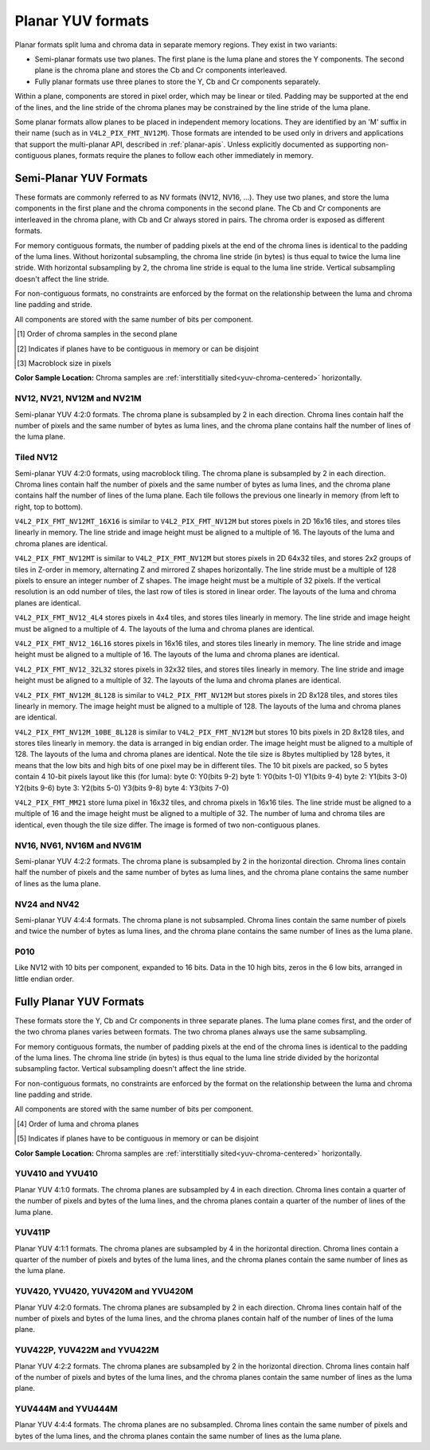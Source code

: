 .. SPDX-License-Identifier: GFDL-1.1-no-invariants-or-later

.. planar-yuv:

******************
Planar YUV formats
******************

Planar formats split luma and chroma data in separate memory regions. They
exist in two variants:

- Semi-planar formats use two planes. The first plane is the luma plane and
  stores the Y components. The second plane is the chroma plane and stores the
  Cb and Cr components interleaved.

- Fully planar formats use three planes to store the Y, Cb and Cr components
  separately.

Within a plane, components are stored in pixel order, which may be linear or
tiled. Padding may be supported at the end of the lines, and the line stride of
the chroma planes may be constrained by the line stride of the luma plane.

Some planar formats allow planes to be placed in independent memory locations.
They are identified by an 'M' suffix in their name (such as in
``V4L2_PIX_FMT_NV12M``). Those formats are intended to be used only in drivers
and applications that support the multi-planar API, described in
:ref:`planar-apis`. Unless explicitly documented as supporting non-contiguous
planes, formats require the planes to follow each other immediately in memory.


Semi-Planar YUV Formats
=======================

These formats are commonly referred to as NV formats (NV12, NV16, ...). They
use two planes, and store the luma components in the first plane and the chroma
components in the second plane. The Cb and Cr components are interleaved in the
chroma plane, with Cb and Cr always stored in pairs. The chroma order is
exposed as different formats.

For memory contiguous formats, the number of padding pixels at the end of the
chroma lines is identical to the padding of the luma lines. Without horizontal
subsampling, the chroma line stride (in bytes) is thus equal to twice the luma
line stride. With horizontal subsampling by 2, the chroma line stride is equal
to the luma line stride. Vertical subsampling doesn't affect the line stride.

For non-contiguous formats, no constraints are enforced by the format on the
relationship between the luma and chroma line padding and stride.

All components are stored with the same number of bits per component.

.. raw:: latex

    \footnotesize

.. tabularcolumns:: |p{5.2cm}|p{1.0cm}|p{1.5cm}|p{1.9cm}|p{1.2cm}|p{1.8cm}|p{2.7cm}|

.. flat-table:: Overview of Semi-Planar YUV Formats
    :header-rows:  1
    :stub-columns: 0

    * - Identifier
      - Code
      - Bits per component
      - Subsampling
      - Chroma order [1]_
      - Contiguous [2]_
      - Tiling [3]_
    * - V4L2_PIX_FMT_NV12
      - 'NV12'
      - 8
      - 4:2:0
      - Cb, Cr
      - Yes
      - Linear
    * - V4L2_PIX_FMT_NV21
      - 'NV21'
      - 8
      - 4:2:0
      - Cr, Cb
      - Yes
      - Linear
    * - V4L2_PIX_FMT_NV12M
      - 'NM12'
      - 8
      - 4:2:0
      - Cb, Cr
      - No
      - Linear
    * - V4L2_PIX_FMT_NV21M
      - 'NM21'
      - 8
      - 4:2:0
      - Cr, Cb
      - No
      - Linear
    * - V4L2_PIX_FMT_NV12MT
      - 'TM12'
      - 8
      - 4:2:0
      - Cb, Cr
      - No
      - 64x32 tiles

        Horizontal Z order
    * - V4L2_PIX_FMT_NV12MT_16X16
      - 'VM12'
      - 8
      - 4:2:2
      - Cb, Cr
      - No
      - 16x16 tiles
    * - V4L2_PIX_FMT_P010
      - 'P010'
      - 10
      - 4:2:0
      - Cb, Cr
      - Yes
      - Linear
    * - V4L2_PIX_FMT_NV16
      - 'NV16'
      - 8
      - 4:2:2
      - Cb, Cr
      - Yes
      - Linear
    * - V4L2_PIX_FMT_NV61
      - 'NV61'
      - 8
      - 4:2:2
      - Cr, Cb
      - Yes
      - Linear
    * - V4L2_PIX_FMT_NV16M
      - 'NM16'
      - 8
      - 4:2:2
      - Cb, Cr
      - No
      - Linear
    * - V4L2_PIX_FMT_NV61M
      - 'NM61'
      - 8
      - 4:2:2
      - Cr, Cb
      - No
      - Linear
    * - V4L2_PIX_FMT_NV24
      - 'NV24'
      - 8
      - 4:4:4
      - Cb, Cr
      - Yes
      - Linear
    * - V4L2_PIX_FMT_NV42
      - 'NV42'
      - 8
      - 4:4:4
      - Cr, Cb
      - Yes
      - Linear

.. raw:: latex

    \normalsize

.. [1] Order of chroma samples in the second plane
.. [2] Indicates if planes have to be contiguous in memory or can be
       disjoint
.. [3] Macroblock size in pixels


**Color Sample Location:**
Chroma samples are :ref:`interstitially sited<yuv-chroma-centered>`
horizontally.


.. _V4L2-PIX-FMT-NV12:
.. _V4L2-PIX-FMT-NV21:
.. _V4L2-PIX-FMT-NV12M:
.. _V4L2-PIX-FMT-NV21M:
.. _V4L2-PIX-FMT-P010:

NV12, NV21, NV12M and NV21M
---------------------------

Semi-planar YUV 4:2:0 formats. The chroma plane is subsampled by 2 in each
direction. Chroma lines contain half the number of pixels and the same number
of bytes as luma lines, and the chroma plane contains half the number of lines
of the luma plane.

.. flat-table:: Sample 4x4 NV12 Image
    :header-rows:  0
    :stub-columns: 0

    * - start + 0:
      - Y'\ :sub:`00`
      - Y'\ :sub:`01`
      - Y'\ :sub:`02`
      - Y'\ :sub:`03`
    * - start + 4:
      - Y'\ :sub:`10`
      - Y'\ :sub:`11`
      - Y'\ :sub:`12`
      - Y'\ :sub:`13`
    * - start + 8:
      - Y'\ :sub:`20`
      - Y'\ :sub:`21`
      - Y'\ :sub:`22`
      - Y'\ :sub:`23`
    * - start + 12:
      - Y'\ :sub:`30`
      - Y'\ :sub:`31`
      - Y'\ :sub:`32`
      - Y'\ :sub:`33`
    * - start + 16:
      - Cb\ :sub:`00`
      - Cr\ :sub:`00`
      - Cb\ :sub:`01`
      - Cr\ :sub:`01`
    * - start + 20:
      - Cb\ :sub:`10`
      - Cr\ :sub:`10`
      - Cb\ :sub:`11`
      - Cr\ :sub:`11`

.. flat-table:: Sample 4x4 NV12M Image
    :header-rows:  0
    :stub-columns: 0

    * - start0 + 0:
      - Y'\ :sub:`00`
      - Y'\ :sub:`01`
      - Y'\ :sub:`02`
      - Y'\ :sub:`03`
    * - start0 + 4:
      - Y'\ :sub:`10`
      - Y'\ :sub:`11`
      - Y'\ :sub:`12`
      - Y'\ :sub:`13`
    * - start0 + 8:
      - Y'\ :sub:`20`
      - Y'\ :sub:`21`
      - Y'\ :sub:`22`
      - Y'\ :sub:`23`
    * - start0 + 12:
      - Y'\ :sub:`30`
      - Y'\ :sub:`31`
      - Y'\ :sub:`32`
      - Y'\ :sub:`33`
    * -
    * - start1 + 0:
      - Cb\ :sub:`00`
      - Cr\ :sub:`00`
      - Cb\ :sub:`01`
      - Cr\ :sub:`01`
    * - start1 + 4:
      - Cb\ :sub:`10`
      - Cr\ :sub:`10`
      - Cb\ :sub:`11`
      - Cr\ :sub:`11`


.. _V4L2-PIX-FMT-NV12MT:
.. _V4L2-PIX-FMT-NV12MT-16X16:
.. _V4L2-PIX-FMT-NV12-4L4:
.. _V4L2-PIX-FMT-NV12-16L16:
.. _V4L2-PIX-FMT-NV12-32L32:
.. _V4L2-PIX-FMT-NV12M-8L128:
.. _V4L2-PIX-FMT-NV12M-10BE-8L128:
.. _V4L2-PIX-FMT-MM21:

Tiled NV12
----------

Semi-planar YUV 4:2:0 formats, using macroblock tiling. The chroma plane is
subsampled by 2 in each direction. Chroma lines contain half the number of
pixels and the same number of bytes as luma lines, and the chroma plane
contains half the number of lines of the luma plane. Each tile follows the
previous one linearly in memory (from left to right, top to bottom).

``V4L2_PIX_FMT_NV12MT_16X16`` is similar to ``V4L2_PIX_FMT_NV12M`` but stores
pixels in 2D 16x16 tiles, and stores tiles linearly in memory.
The line stride and image height must be aligned to a multiple of 16.
The layouts of the luma and chroma planes are identical.

``V4L2_PIX_FMT_NV12MT`` is similar to ``V4L2_PIX_FMT_NV12M`` but stores
pixels in 2D 64x32 tiles, and stores 2x2 groups of tiles in
Z-order in memory, alternating Z and mirrored Z shapes horizontally.
The line stride must be a multiple of 128 pixels to ensure an
integer number of Z shapes. The image height must be a multiple of 32 pixels.
If the vertical resolution is an odd number of tiles, the last row of
tiles is stored in linear order. The layouts of the luma and chroma
planes are identical.

``V4L2_PIX_FMT_NV12_4L4`` stores pixels in 4x4 tiles, and stores
tiles linearly in memory. The line stride and image height must be
aligned to a multiple of 4. The layouts of the luma and chroma planes are
identical.

``V4L2_PIX_FMT_NV12_16L16`` stores pixels in 16x16 tiles, and stores
tiles linearly in memory. The line stride and image height must be
aligned to a multiple of 16. The layouts of the luma and chroma planes are
identical.

``V4L2_PIX_FMT_NV12_32L32`` stores pixels in 32x32 tiles, and stores
tiles linearly in memory. The line stride and image height must be
aligned to a multiple of 32. The layouts of the luma and chroma planes are
identical.

``V4L2_PIX_FMT_NV12M_8L128`` is similar to ``V4L2_PIX_FMT_NV12M`` but stores
pixels in 2D 8x128 tiles, and stores tiles linearly in memory.
The image height must be aligned to a multiple of 128.
The layouts of the luma and chroma planes are identical.

``V4L2_PIX_FMT_NV12M_10BE_8L128`` is similar to ``V4L2_PIX_FMT_NV12M`` but stores
10 bits pixels in 2D 8x128 tiles, and stores tiles linearly in memory.
the data is arranged in big endian order.
The image height must be aligned to a multiple of 128.
The layouts of the luma and chroma planes are identical.
Note the tile size is 8bytes multiplied by 128 bytes,
it means that the low bits and high bits of one pixel may be in different tiles.
The 10 bit pixels are packed, so 5 bytes contain 4 10-bit pixels layout like
this (for luma):
byte 0: Y0(bits 9-2)
byte 1: Y0(bits 1-0) Y1(bits 9-4)
byte 2: Y1(bits 3-0) Y2(bits 9-6)
byte 3: Y2(bits 5-0) Y3(bits 9-8)
byte 4: Y3(bits 7-0)

``V4L2_PIX_FMT_MM21`` store luma pixel in 16x32 tiles, and chroma pixels
in 16x16 tiles. The line stride must be aligned to a multiple of 16 and the
image height must be aligned to a multiple of 32. The number of luma and chroma
tiles are identical, even though the tile size differ. The image is formed of
two non-contiguous planes.

.. _nv12mt:

.. kernel-figure:: nv12mt.svg
    :alt:    nv12mt.svg
    :align:  center

    V4L2_PIX_FMT_NV12MT macroblock Z shape memory layout

.. _nv12mt_ex:

.. kernel-figure:: nv12mt_example.svg
    :alt:    nv12mt_example.svg
    :align:  center

    Example V4L2_PIX_FMT_NV12MT memory layout of tiles


.. _V4L2-PIX-FMT-NV16:
.. _V4L2-PIX-FMT-NV61:
.. _V4L2-PIX-FMT-NV16M:
.. _V4L2-PIX-FMT-NV61M:

NV16, NV61, NV16M and NV61M
---------------------------

Semi-planar YUV 4:2:2 formats. The chroma plane is subsampled by 2 in the
horizontal direction. Chroma lines contain half the number of pixels and the
same number of bytes as luma lines, and the chroma plane contains the same
number of lines as the luma plane.

.. flat-table:: Sample 4x4 NV16 Image
    :header-rows:  0
    :stub-columns: 0

    * - start + 0:
      - Y'\ :sub:`00`
      - Y'\ :sub:`01`
      - Y'\ :sub:`02`
      - Y'\ :sub:`03`
    * - start + 4:
      - Y'\ :sub:`10`
      - Y'\ :sub:`11`
      - Y'\ :sub:`12`
      - Y'\ :sub:`13`
    * - start + 8:
      - Y'\ :sub:`20`
      - Y'\ :sub:`21`
      - Y'\ :sub:`22`
      - Y'\ :sub:`23`
    * - start + 12:
      - Y'\ :sub:`30`
      - Y'\ :sub:`31`
      - Y'\ :sub:`32`
      - Y'\ :sub:`33`
    * - start + 16:
      - Cb\ :sub:`00`
      - Cr\ :sub:`00`
      - Cb\ :sub:`01`
      - Cr\ :sub:`01`
    * - start + 20:
      - Cb\ :sub:`10`
      - Cr\ :sub:`10`
      - Cb\ :sub:`11`
      - Cr\ :sub:`11`
    * - start + 24:
      - Cb\ :sub:`20`
      - Cr\ :sub:`20`
      - Cb\ :sub:`21`
      - Cr\ :sub:`21`
    * - start + 28:
      - Cb\ :sub:`30`
      - Cr\ :sub:`30`
      - Cb\ :sub:`31`
      - Cr\ :sub:`31`

.. flat-table:: Sample 4x4 NV16M Image
    :header-rows:  0
    :stub-columns: 0

    * - start0 + 0:
      - Y'\ :sub:`00`
      - Y'\ :sub:`01`
      - Y'\ :sub:`02`
      - Y'\ :sub:`03`
    * - start0 + 4:
      - Y'\ :sub:`10`
      - Y'\ :sub:`11`
      - Y'\ :sub:`12`
      - Y'\ :sub:`13`
    * - start0 + 8:
      - Y'\ :sub:`20`
      - Y'\ :sub:`21`
      - Y'\ :sub:`22`
      - Y'\ :sub:`23`
    * - start0 + 12:
      - Y'\ :sub:`30`
      - Y'\ :sub:`31`
      - Y'\ :sub:`32`
      - Y'\ :sub:`33`
    * -
    * - start1 + 0:
      - Cb\ :sub:`00`
      - Cr\ :sub:`00`
      - Cb\ :sub:`02`
      - Cr\ :sub:`02`
    * - start1 + 4:
      - Cb\ :sub:`10`
      - Cr\ :sub:`10`
      - Cb\ :sub:`12`
      - Cr\ :sub:`12`
    * - start1 + 8:
      - Cb\ :sub:`20`
      - Cr\ :sub:`20`
      - Cb\ :sub:`22`
      - Cr\ :sub:`22`
    * - start1 + 12:
      - Cb\ :sub:`30`
      - Cr\ :sub:`30`
      - Cb\ :sub:`32`
      - Cr\ :sub:`32`


.. _V4L2-PIX-FMT-NV24:
.. _V4L2-PIX-FMT-NV42:

NV24 and NV42
-------------

Semi-planar YUV 4:4:4 formats. The chroma plane is not subsampled.
Chroma lines contain the same number of pixels and twice the
number of bytes as luma lines, and the chroma plane contains the same
number of lines as the luma plane.

.. flat-table:: Sample 4x4 NV24 Image
    :header-rows:  0
    :stub-columns: 0

    * - start + 0:
      - Y'\ :sub:`00`
      - Y'\ :sub:`01`
      - Y'\ :sub:`02`
      - Y'\ :sub:`03`
    * - start + 4:
      - Y'\ :sub:`10`
      - Y'\ :sub:`11`
      - Y'\ :sub:`12`
      - Y'\ :sub:`13`
    * - start + 8:
      - Y'\ :sub:`20`
      - Y'\ :sub:`21`
      - Y'\ :sub:`22`
      - Y'\ :sub:`23`
    * - start + 12:
      - Y'\ :sub:`30`
      - Y'\ :sub:`31`
      - Y'\ :sub:`32`
      - Y'\ :sub:`33`
    * - start + 16:
      - Cb\ :sub:`00`
      - Cr\ :sub:`00`
      - Cb\ :sub:`01`
      - Cr\ :sub:`01`
      - Cb\ :sub:`02`
      - Cr\ :sub:`02`
      - Cb\ :sub:`03`
      - Cr\ :sub:`03`
    * - start + 24:
      - Cb\ :sub:`10`
      - Cr\ :sub:`10`
      - Cb\ :sub:`11`
      - Cr\ :sub:`11`
      - Cb\ :sub:`12`
      - Cr\ :sub:`12`
      - Cb\ :sub:`13`
      - Cr\ :sub:`13`
    * - start + 32:
      - Cb\ :sub:`20`
      - Cr\ :sub:`20`
      - Cb\ :sub:`21`
      - Cr\ :sub:`21`
      - Cb\ :sub:`22`
      - Cr\ :sub:`22`
      - Cb\ :sub:`23`
      - Cr\ :sub:`23`
    * - start + 40:
      - Cb\ :sub:`30`
      - Cr\ :sub:`30`
      - Cb\ :sub:`31`
      - Cr\ :sub:`31`
      - Cb\ :sub:`32`
      - Cr\ :sub:`32`
      - Cb\ :sub:`33`
      - Cr\ :sub:`33`

.. _V4L2_PIX_FMT_P010:

P010
----

Like NV12 with 10 bits per component, expanded to 16 bits.
Data in the 10 high bits, zeros in the 6 low bits, arranged in little endian order.

.. flat-table:: Sample 4x4 P010 Image
    :header-rows:  0
    :stub-columns: 0

    * - start + 0:
      - Y'\ :sub:`00`
      - Y'\ :sub:`01`
      - Y'\ :sub:`02`
      - Y'\ :sub:`03`
    * - start + 8:
      - Y'\ :sub:`10`
      - Y'\ :sub:`11`
      - Y'\ :sub:`12`
      - Y'\ :sub:`13`
    * - start + 16:
      - Y'\ :sub:`20`
      - Y'\ :sub:`21`
      - Y'\ :sub:`22`
      - Y'\ :sub:`23`
    * - start + 24:
      - Y'\ :sub:`30`
      - Y'\ :sub:`31`
      - Y'\ :sub:`32`
      - Y'\ :sub:`33`
    * - start + 32:
      - Cb\ :sub:`00`
      - Cr\ :sub:`00`
      - Cb\ :sub:`01`
      - Cr\ :sub:`01`
    * - start + 40:
      - Cb\ :sub:`10`
      - Cr\ :sub:`10`
      - Cb\ :sub:`11`
      - Cr\ :sub:`11`

.. raw:: latex

    \endgroup

Fully Planar YUV Formats
========================

These formats store the Y, Cb and Cr components in three separate planes. The
luma plane comes first, and the order of the two chroma planes varies between
formats. The two chroma planes always use the same subsampling.

For memory contiguous formats, the number of padding pixels at the end of the
chroma lines is identical to the padding of the luma lines. The chroma line
stride (in bytes) is thus equal to the luma line stride divided by the
horizontal subsampling factor. Vertical subsampling doesn't affect the line
stride.

For non-contiguous formats, no constraints are enforced by the format on the
relationship between the luma and chroma line padding and stride.

All components are stored with the same number of bits per component.

.. raw:: latex

    \small

.. tabularcolumns:: |p{5.0cm}|p{1.1cm}|p{1.5cm}|p{2.2cm}|p{1.2cm}|p{3.7cm}|

.. flat-table:: Overview of Fully Planar YUV Formats
    :header-rows:  1
    :stub-columns: 0

    * - Identifier
      - Code
      - Bits per component
      - Subsampling
      - Planes order [4]_
      - Contiguous [5]_

    * - V4L2_PIX_FMT_YUV410
      - 'YUV9'
      - 8
      - 4:1:0
      - Y, Cb, Cr
      - Yes
    * - V4L2_PIX_FMT_YVU410
      - 'YVU9'
      - 8
      - 4:1:0
      - Y, Cr, Cb
      - Yes
    * - V4L2_PIX_FMT_YUV411P
      - '411P'
      - 8
      - 4:1:1
      - Y, Cb, Cr
      - Yes
    * - V4L2_PIX_FMT_YUV420M
      - 'YM12'
      - 8
      - 4:2:0
      - Y, Cb, Cr
      - No
    * - V4L2_PIX_FMT_YVU420M
      - 'YM21'
      - 8
      - 4:2:0
      - Y, Cr, Cb
      - No
    * - V4L2_PIX_FMT_YUV420
      - 'YU12'
      - 8
      - 4:2:0
      - Y, Cb, Cr
      - Yes
    * - V4L2_PIX_FMT_YVU420
      - 'YV12'
      - 8
      - 4:2:0
      - Y, Cr, Cb
      - Yes
    * - V4L2_PIX_FMT_YUV422P
      - '422P'
      - 8
      - 4:2:2
      - Y, Cb, Cr
      - Yes
    * - V4L2_PIX_FMT_YUV422M
      - 'YM16'
      - 8
      - 4:2:2
      - Y, Cb, Cr
      - No
    * - V4L2_PIX_FMT_YVU422M
      - 'YM61'
      - 8
      - 4:2:2
      - Y, Cr, Cb
      - No
    * - V4L2_PIX_FMT_YUV444M
      - 'YM24'
      - 8
      - 4:4:4
      - Y, Cb, Cr
      - No
    * - V4L2_PIX_FMT_YVU444M
      - 'YM42'
      - 8
      - 4:4:4
      - Y, Cr, Cb
      - No

.. raw:: latex

    \normalsize

.. [4] Order of luma and chroma planes
.. [5] Indicates if planes have to be contiguous in memory or can be
       disjoint


**Color Sample Location:**
Chroma samples are :ref:`interstitially sited<yuv-chroma-centered>`
horizontally.

.. _V4L2-PIX-FMT-YUV410:
.. _V4L2-PIX-FMT-YVU410:

YUV410 and YVU410
-----------------

Planar YUV 4:1:0 formats. The chroma planes are subsampled by 4 in each
direction. Chroma lines contain a quarter of the number of pixels and bytes of
the luma lines, and the chroma planes contain a quarter of the number of lines
of the luma plane.

.. flat-table:: Sample 4x4 YUV410 Image
    :header-rows:  0
    :stub-columns: 0

    * - start + 0:
      - Y'\ :sub:`00`
      - Y'\ :sub:`01`
      - Y'\ :sub:`02`
      - Y'\ :sub:`03`
    * - start + 4:
      - Y'\ :sub:`10`
      - Y'\ :sub:`11`
      - Y'\ :sub:`12`
      - Y'\ :sub:`13`
    * - start + 8:
      - Y'\ :sub:`20`
      - Y'\ :sub:`21`
      - Y'\ :sub:`22`
      - Y'\ :sub:`23`
    * - start + 12:
      - Y'\ :sub:`30`
      - Y'\ :sub:`31`
      - Y'\ :sub:`32`
      - Y'\ :sub:`33`
    * - start + 16:
      - Cr\ :sub:`00`
    * - start + 17:
      - Cb\ :sub:`00`


.. _V4L2-PIX-FMT-YUV411P:

YUV411P
-------

Planar YUV 4:1:1 formats. The chroma planes are subsampled by 4 in the
horizontal direction. Chroma lines contain a quarter of the number of pixels
and bytes of the luma lines, and the chroma planes contain the same number of
lines as the luma plane.

.. flat-table:: Sample 4x4 YUV411P Image
    :header-rows:  0
    :stub-columns: 0

    * - start + 0:
      - Y'\ :sub:`00`
      - Y'\ :sub:`01`
      - Y'\ :sub:`02`
      - Y'\ :sub:`03`
    * - start + 4:
      - Y'\ :sub:`10`
      - Y'\ :sub:`11`
      - Y'\ :sub:`12`
      - Y'\ :sub:`13`
    * - start + 8:
      - Y'\ :sub:`20`
      - Y'\ :sub:`21`
      - Y'\ :sub:`22`
      - Y'\ :sub:`23`
    * - start + 12:
      - Y'\ :sub:`30`
      - Y'\ :sub:`31`
      - Y'\ :sub:`32`
      - Y'\ :sub:`33`
    * - start + 16:
      - Cb\ :sub:`00`
    * - start + 17:
      - Cb\ :sub:`10`
    * - start + 18:
      - Cb\ :sub:`20`
    * - start + 19:
      - Cb\ :sub:`30`
    * - start + 20:
      - Cr\ :sub:`00`
    * - start + 21:
      - Cr\ :sub:`10`
    * - start + 22:
      - Cr\ :sub:`20`
    * - start + 23:
      - Cr\ :sub:`30`


.. _V4L2-PIX-FMT-YUV420:
.. _V4L2-PIX-FMT-YVU420:
.. _V4L2-PIX-FMT-YUV420M:
.. _V4L2-PIX-FMT-YVU420M:

YUV420, YVU420, YUV420M and YVU420M
-----------------------------------

Planar YUV 4:2:0 formats. The chroma planes are subsampled by 2 in each
direction. Chroma lines contain half of the number of pixels and bytes of the
luma lines, and the chroma planes contain half of the number of lines of the
luma plane.

.. flat-table:: Sample 4x4 YUV420 Image
    :header-rows:  0
    :stub-columns: 0

    * - start + 0:
      - Y'\ :sub:`00`
      - Y'\ :sub:`01`
      - Y'\ :sub:`02`
      - Y'\ :sub:`03`
    * - start + 4:
      - Y'\ :sub:`10`
      - Y'\ :sub:`11`
      - Y'\ :sub:`12`
      - Y'\ :sub:`13`
    * - start + 8:
      - Y'\ :sub:`20`
      - Y'\ :sub:`21`
      - Y'\ :sub:`22`
      - Y'\ :sub:`23`
    * - start + 12:
      - Y'\ :sub:`30`
      - Y'\ :sub:`31`
      - Y'\ :sub:`32`
      - Y'\ :sub:`33`
    * - start + 16:
      - Cr\ :sub:`00`
      - Cr\ :sub:`01`
    * - start + 18:
      - Cr\ :sub:`10`
      - Cr\ :sub:`11`
    * - start + 20:
      - Cb\ :sub:`00`
      - Cb\ :sub:`01`
    * - start + 22:
      - Cb\ :sub:`10`
      - Cb\ :sub:`11`

.. flat-table:: Sample 4x4 YUV420M Image
    :header-rows:  0
    :stub-columns: 0

    * - start0 + 0:
      - Y'\ :sub:`00`
      - Y'\ :sub:`01`
      - Y'\ :sub:`02`
      - Y'\ :sub:`03`
    * - start0 + 4:
      - Y'\ :sub:`10`
      - Y'\ :sub:`11`
      - Y'\ :sub:`12`
      - Y'\ :sub:`13`
    * - start0 + 8:
      - Y'\ :sub:`20`
      - Y'\ :sub:`21`
      - Y'\ :sub:`22`
      - Y'\ :sub:`23`
    * - start0 + 12:
      - Y'\ :sub:`30`
      - Y'\ :sub:`31`
      - Y'\ :sub:`32`
      - Y'\ :sub:`33`
    * -
    * - start1 + 0:
      - Cb\ :sub:`00`
      - Cb\ :sub:`01`
    * - start1 + 2:
      - Cb\ :sub:`10`
      - Cb\ :sub:`11`
    * -
    * - start2 + 0:
      - Cr\ :sub:`00`
      - Cr\ :sub:`01`
    * - start2 + 2:
      - Cr\ :sub:`10`
      - Cr\ :sub:`11`


.. _V4L2-PIX-FMT-YUV422P:
.. _V4L2-PIX-FMT-YUV422M:
.. _V4L2-PIX-FMT-YVU422M:

YUV422P, YUV422M and YVU422M
----------------------------

Planar YUV 4:2:2 formats. The chroma planes are subsampled by 2 in the
horizontal direction. Chroma lines contain half of the number of pixels and
bytes of the luma lines, and the chroma planes contain the same number of lines
as the luma plane.

.. flat-table:: Sample 4x4 YUV422P Image
    :header-rows:  0
    :stub-columns: 0

    * - start + 0:
      - Y'\ :sub:`00`
      - Y'\ :sub:`01`
      - Y'\ :sub:`02`
      - Y'\ :sub:`03`
    * - start + 4:
      - Y'\ :sub:`10`
      - Y'\ :sub:`11`
      - Y'\ :sub:`12`
      - Y'\ :sub:`13`
    * - start + 8:
      - Y'\ :sub:`20`
      - Y'\ :sub:`21`
      - Y'\ :sub:`22`
      - Y'\ :sub:`23`
    * - start + 12:
      - Y'\ :sub:`30`
      - Y'\ :sub:`31`
      - Y'\ :sub:`32`
      - Y'\ :sub:`33`
    * - start + 16:
      - Cb\ :sub:`00`
      - Cb\ :sub:`01`
    * - start + 18:
      - Cb\ :sub:`10`
      - Cb\ :sub:`11`
    * - start + 20:
      - Cb\ :sub:`20`
      - Cb\ :sub:`21`
    * - start + 22:
      - Cb\ :sub:`30`
      - Cb\ :sub:`31`
    * - start + 24:
      - Cr\ :sub:`00`
      - Cr\ :sub:`01`
    * - start + 26:
      - Cr\ :sub:`10`
      - Cr\ :sub:`11`
    * - start + 28:
      - Cr\ :sub:`20`
      - Cr\ :sub:`21`
    * - start + 30:
      - Cr\ :sub:`30`
      - Cr\ :sub:`31`

.. flat-table:: Sample 4x4 YUV422M Image
    :header-rows:  0
    :stub-columns: 0

    * - start0 + 0:
      - Y'\ :sub:`00`
      - Y'\ :sub:`01`
      - Y'\ :sub:`02`
      - Y'\ :sub:`03`
    * - start0 + 4:
      - Y'\ :sub:`10`
      - Y'\ :sub:`11`
      - Y'\ :sub:`12`
      - Y'\ :sub:`13`
    * - start0 + 8:
      - Y'\ :sub:`20`
      - Y'\ :sub:`21`
      - Y'\ :sub:`22`
      - Y'\ :sub:`23`
    * - start0 + 12:
      - Y'\ :sub:`30`
      - Y'\ :sub:`31`
      - Y'\ :sub:`32`
      - Y'\ :sub:`33`
    * -
    * - start1 + 0:
      - Cb\ :sub:`00`
      - Cb\ :sub:`01`
    * - start1 + 2:
      - Cb\ :sub:`10`
      - Cb\ :sub:`11`
    * - start1 + 4:
      - Cb\ :sub:`20`
      - Cb\ :sub:`21`
    * - start1 + 6:
      - Cb\ :sub:`30`
      - Cb\ :sub:`31`
    * -
    * - start2 + 0:
      - Cr\ :sub:`00`
      - Cr\ :sub:`01`
    * - start2 + 2:
      - Cr\ :sub:`10`
      - Cr\ :sub:`11`
    * - start2 + 4:
      - Cr\ :sub:`20`
      - Cr\ :sub:`21`
    * - start2 + 6:
      - Cr\ :sub:`30`
      - Cr\ :sub:`31`


.. _V4L2-PIX-FMT-YUV444M:
.. _V4L2-PIX-FMT-YVU444M:

YUV444M and YVU444M
-------------------

Planar YUV 4:4:4 formats. The chroma planes are no subsampled. Chroma lines
contain the same number of pixels and bytes of the luma lines, and the chroma
planes contain the same number of lines as the luma plane.

.. flat-table:: Sample 4x4 YUV444M Image
    :header-rows:  0
    :stub-columns: 0

    * - start0 + 0:
      - Y'\ :sub:`00`
      - Y'\ :sub:`01`
      - Y'\ :sub:`02`
      - Y'\ :sub:`03`
    * - start0 + 4:
      - Y'\ :sub:`10`
      - Y'\ :sub:`11`
      - Y'\ :sub:`12`
      - Y'\ :sub:`13`
    * - start0 + 8:
      - Y'\ :sub:`20`
      - Y'\ :sub:`21`
      - Y'\ :sub:`22`
      - Y'\ :sub:`23`
    * - start0 + 12:
      - Y'\ :sub:`30`
      - Y'\ :sub:`31`
      - Y'\ :sub:`32`
      - Y'\ :sub:`33`
    * -
    * - start1 + 0:
      - Cb\ :sub:`00`
      - Cb\ :sub:`01`
      - Cb\ :sub:`02`
      - Cb\ :sub:`03`
    * - start1 + 4:
      - Cb\ :sub:`10`
      - Cb\ :sub:`11`
      - Cb\ :sub:`12`
      - Cb\ :sub:`13`
    * - start1 + 8:
      - Cb\ :sub:`20`
      - Cb\ :sub:`21`
      - Cb\ :sub:`22`
      - Cb\ :sub:`23`
    * - start1 + 12:
      - Cb\ :sub:`20`
      - Cb\ :sub:`21`
      - Cb\ :sub:`32`
      - Cb\ :sub:`33`
    * -
    * - start2 + 0:
      - Cr\ :sub:`00`
      - Cr\ :sub:`01`
      - Cr\ :sub:`02`
      - Cr\ :sub:`03`
    * - start2 + 4:
      - Cr\ :sub:`10`
      - Cr\ :sub:`11`
      - Cr\ :sub:`12`
      - Cr\ :sub:`13`
    * - start2 + 8:
      - Cr\ :sub:`20`
      - Cr\ :sub:`21`
      - Cr\ :sub:`22`
      - Cr\ :sub:`23`
    * - start2 + 12:
      - Cr\ :sub:`30`
      - Cr\ :sub:`31`
      - Cr\ :sub:`32`
      - Cr\ :sub:`33`
